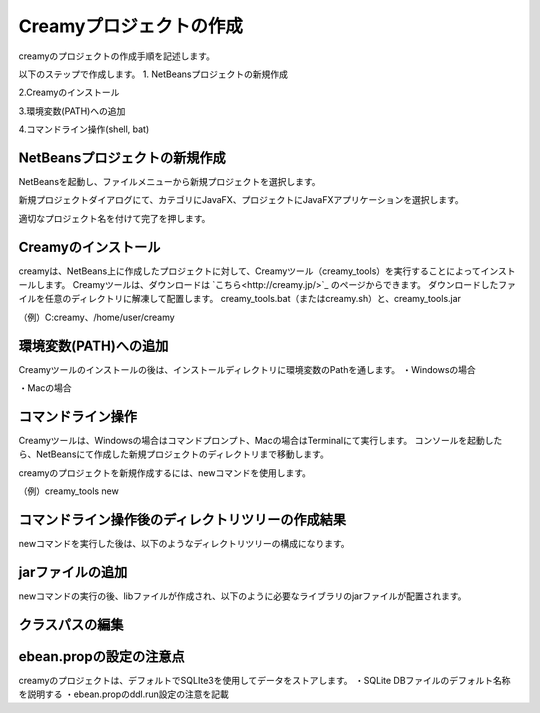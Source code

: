 =============================================
Creamyプロジェクトの作成
=============================================
creamyのプロジェクトの作成手順を記述します。

以下のステップで作成します。
1. NetBeansプロジェクトの新規作成

2.Creamyのインストール

3.環境変数(PATH)への追加

4.コマンドライン操作(shell, bat)

NetBeansプロジェクトの新規作成
=============================================
NetBeansを起動し、ファイルメニューから新規プロジェクトを選択します。

新規プロジェクトダイアログにて、カテゴリにJavaFX、プロジェクトにJavaFXアプリケーションを選択します。

適切なプロジェクト名を付けて完了を押します。


Creamyのインストール
=============================================
creamyは、NetBeans上に作成したプロジェクトに対して、Creamyツール（creamy_tools）を実行することによってインストールします。
Creamyツールは、ダウンロードは `こちら<http://creamy.jp/>`_ のページからできます。
ダウンロードしたファイルを任意のディレクトリに解凍して配置します。
creamy_tools.bat（またはcreamy.sh）と、creamy_tools.jar

（例）C:\creamy、/home/user/creamy


環境変数(PATH)への追加
=============================================
Creamyツールのインストールの後は、インストールディレクトリに環境変数のPathを通します。
・Windowsの場合

・Macの場合


コマンドライン操作
=============================================
Creamyツールは、Windowsの場合はコマンドプロンプト、Macの場合はTerminalにて実行します。
コンソールを起動したら、NetBeansにて作成した新規プロジェクトのディレクトリまで移動します。

creamyのプロジェクトを新規作成するには、newコマンドを使用します。

（例）creamy_tools new


コマンドライン操作後のディレクトリツリーの作成結果
=============================================
newコマンドを実行した後は、以下のようなディレクトリツリーの構成になります。


jarファイルの追加
=============================================
newコマンドの実行の後、libファイルが作成され、以下のように必要なライブラリのjarファイルが配置されます。


クラスパスの編集
=============================================



ebean.propの設定の注意点
=============================================
creamyのプロジェクトは、デフォルトでSQLIte3を使用してデータをストアします。
・SQLite DBファイルのデフォルト名称を説明する
・ebean.propのddl.run設定の注意を記載
